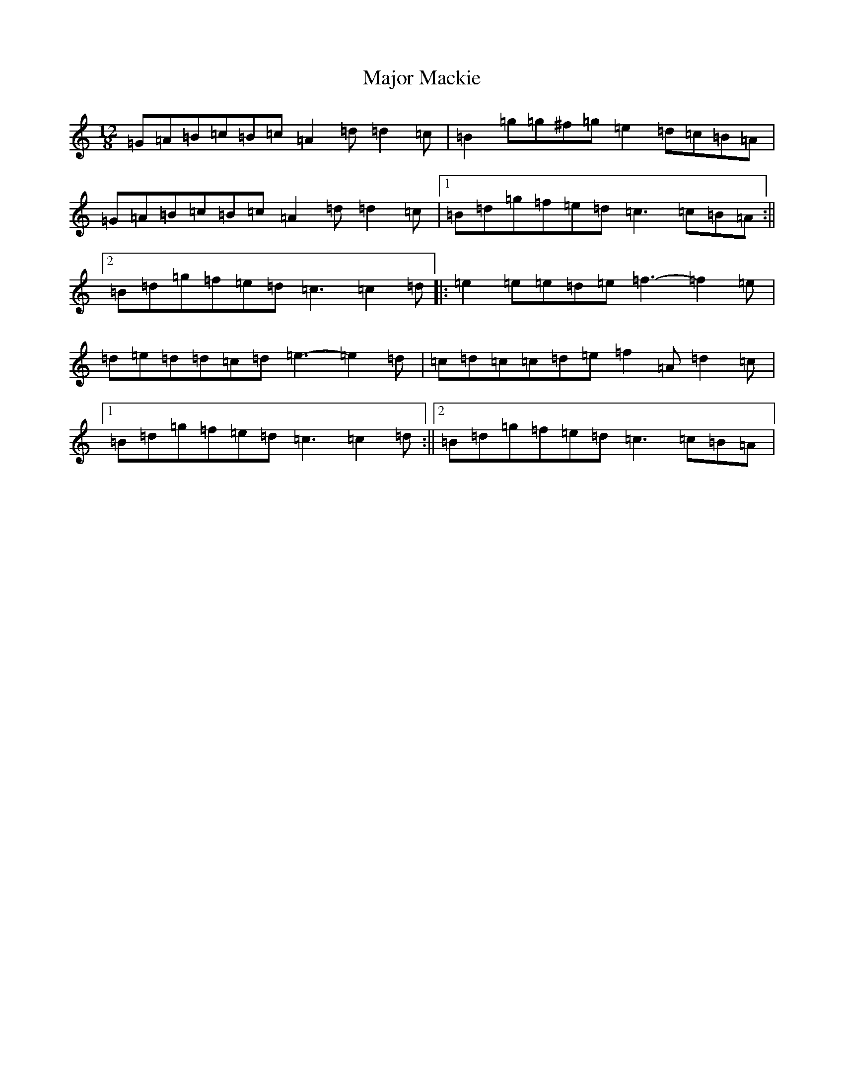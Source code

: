 X: 15494
T: Major Mackie
S: https://thesession.org/tunes/6318#setting18079
R: jig
M:12/8
L:1/8
K: C Major
=G=A=B=c=B=c=A2=d=d2=c|=B2=g=g^f=g=e2=d=c=B=A|=G=A=B=c=B=c=A2=d=d2=c|1=B=d=g=f=e=d=c3=c=B=A:||2=B=d=g=f=e=d=c3=c2=d|:=e2=e=e=d=e=f3-=f2=e|=d=e=d=d=c=d=e3-=e2=d|=c=d=c=c=d=e=f2=A=d2=c|1=B=d=g=f=e=d=c3=c2=d:||2=B=d=g=f=e=d=c3=c=B=A|